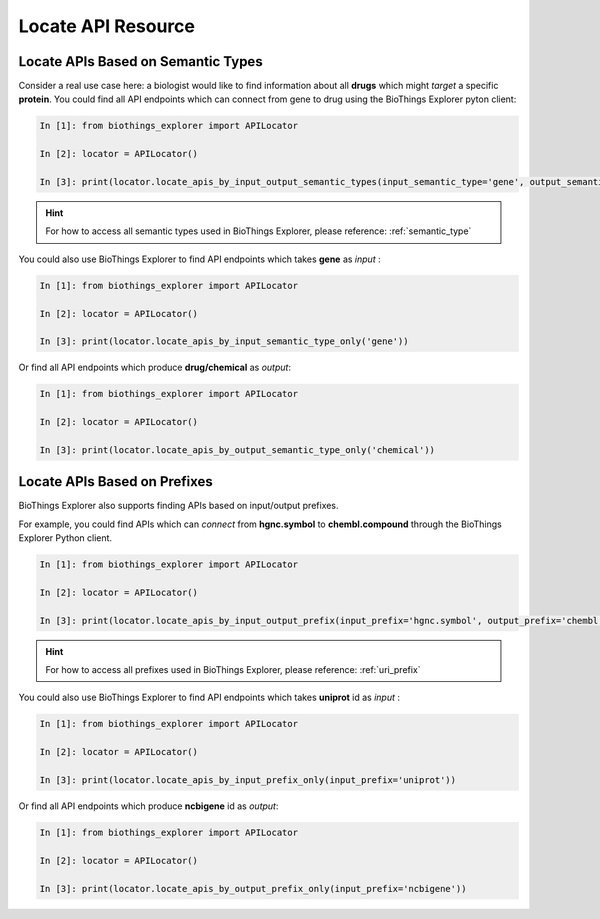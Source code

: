 .. fetchdata

Locate API Resource
*******************

.. _find_by_semantic_type:

Locate APIs Based on Semantic Types
-----------------------------------

Consider a real use case here: a biologist would like to find information about all **drugs** which might *target* a specific **protein**. You could find all API endpoints which can connect
from gene to drug using the BioThings Explorer pyton client:

.. code-block:: python

    In [1]: from biothings_explorer import APILocator

    In [2]: locator = APILocator()

    In [3]: print(locator.locate_apis_by_input_output_semantic_types(input_semantic_type='gene', output_semantic_type='chemical'))

.. hint::

	For how to access all semantic types used in BioThings Explorer, please reference: :ref:`semantic_type`

You could also use BioThings Explorer to find API endpoints which takes **gene** as *input* :

.. code-block:: python

    In [1]: from biothings_explorer import APILocator

    In [2]: locator = APILocator()

    In [3]: print(locator.locate_apis_by_input_semantic_type_only('gene'))

Or find all API endpoints which produce **drug/chemical** as *output*:

.. code-block:: python

    In [1]: from biothings_explorer import APILocator

    In [2]: locator = APILocator()

    In [3]: print(locator.locate_apis_by_output_semantic_type_only('chemical'))

.. _find_by_prefix:

Locate APIs Based on Prefixes
------------------------------

BioThings Explorer also supports finding APIs based on input/output prefixes.

For example, you could find APIs which can *connect* from **hgnc.symbol** to **chembl.compound** through the BioThings Explorer Python client.

.. code-block:: python

    In [1]: from biothings_explorer import APILocator

    In [2]: locator = APILocator()

    In [3]: print(locator.locate_apis_by_input_output_prefix(input_prefix='hgnc.symbol', output_prefix='chembl.compound'))

.. hint::

    For how to access all prefixes used in BioThings Explorer, please reference: :ref:`uri_prefix`

You could also use BioThings Explorer to find API endpoints which takes **uniprot** id as *input* :

.. code-block:: python

    In [1]: from biothings_explorer import APILocator

    In [2]: locator = APILocator()

    In [3]: print(locator.locate_apis_by_input_prefix_only(input_prefix='uniprot'))

Or find all API endpoints which produce **ncbigene** id as *output*:

.. code-block:: python

    In [1]: from biothings_explorer import APILocator

    In [2]: locator = APILocator()

    In [3]: print(locator.locate_apis_by_output_prefix_only(input_prefix='ncbigene'))
